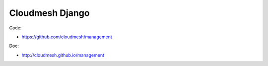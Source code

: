 Cloudmesh Django
========================

Code:

* https://github.com/cloudmesh/management


Doc: 

* http://cloudmesh.github.io/management
